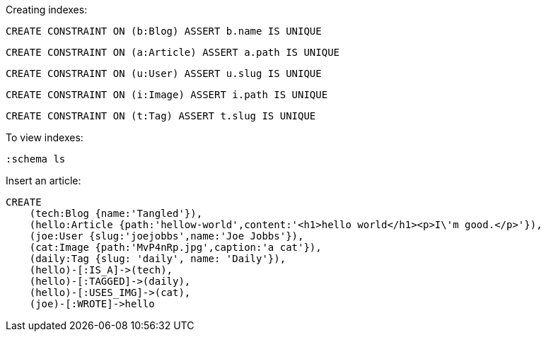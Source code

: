 
Creating indexes:

[source,cypher]
----
CREATE CONSTRAINT ON (b:Blog) ASSERT b.name IS UNIQUE
----

[source,cypher]
----
CREATE CONSTRAINT ON (a:Article) ASSERT a.path IS UNIQUE
----

[source,cypher]
----
CREATE CONSTRAINT ON (u:User) ASSERT u.slug IS UNIQUE
----

[source,cypher]
----
CREATE CONSTRAINT ON (i:Image) ASSERT i.path IS UNIQUE
----

[source,cypher]
----
CREATE CONSTRAINT ON (t:Tag) ASSERT t.slug IS UNIQUE
----


To view indexes:

[source,cypher]
----
:schema ls
----

Insert an article:

[source,cypher]
----
CREATE
    (tech:Blog {name:'Tangled'}),
    (hello:Article {path:'hellow-world',content:'<h1>hello world</h1><p>I\'m good.</p>'}),
    (joe:User {slug:'joejobbs',name:'Joe Jobbs'}),
    (cat:Image {path:'MvP4nRp.jpg',caption:'a cat'}),
    (daily:Tag {slug: 'daily', name: 'Daily'}),
    (hello)-[:IS_A]->(tech),
    (hello)-[:TAGGED]->(daily),
    (hello)-[:USES_IMG]->(cat),
    (joe)-[:WROTE]->hello

----



